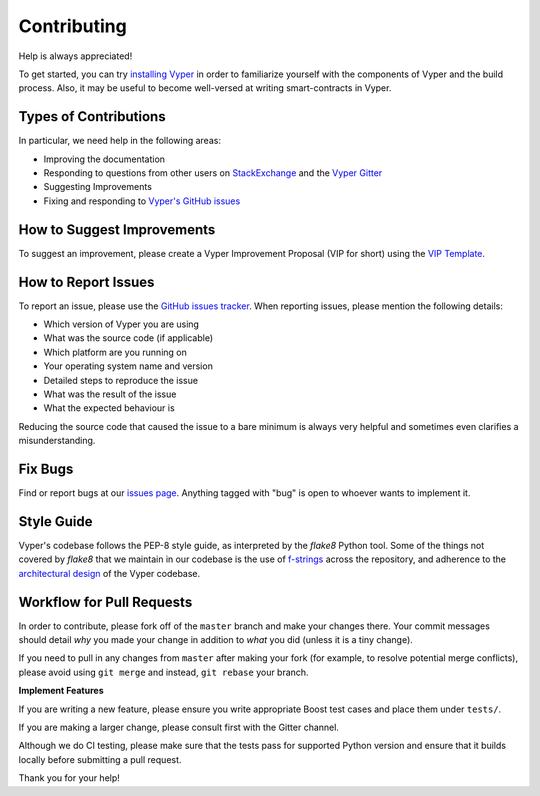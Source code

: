 Contributing
############

Help is always appreciated!

To get started, you can try `installing Vyper <https://vyper.readthedocs.io/en/latest/installing-vyper.html>`_ in order to familiarize
yourself with the components of Vyper and the build process. Also, it may be
useful to become well-versed at writing smart-contracts in Vyper.

Types of Contributions
======================

In particular, we need help in the following areas:

* Improving the documentation
* Responding to questions from other users on `StackExchange
  <https://ethereum.stackexchange.com>`_ and the `Vyper Gitter
  <https://gitter.im/ethereum/vyper>`_
* Suggesting Improvements
* Fixing and responding to `Vyper's GitHub issues <https://github.com/ethereum/vyper/issues>`_

How to Suggest Improvements
===========================

To suggest an improvement, please create a Vyper Improvement Proposal (VIP for short)
using the `VIP Template <https://github.com/ethereum/vyper/blob/master/.github/ISSUE_TEMPLATE/vip.md>`_.

How to Report Issues
====================

To report an issue, please use the
`GitHub issues tracker <https://github.com/ethereum/vyper/issues>`_. When
reporting issues, please mention the following details:

* Which version of Vyper you are using
* What was the source code (if applicable)
* Which platform are you running on
* Your operating system name and version
* Detailed steps to reproduce the issue
* What was the result of the issue
* What the expected behaviour is

Reducing the source code that caused the issue to a bare minimum is always
very helpful and sometimes even clarifies a misunderstanding.

Fix Bugs
========

Find or report bugs at our `issues page <https://github.com/ethereum/vyper/issues>`_. Anything tagged with "bug" is open to whoever wants to implement it.

Style Guide
===========

Vyper's codebase follows the PEP-8 style guide, as interpreted by the `flake8` Python tool.
Some of the things not covered by `flake8` that we maintain in our codebase is the use of
`f-strings <https://github.com/ethereum/vyper/issues/1567>`_ across the repository, and adherence
to the `architectural design <https://vyper.readthedocs.io/en/latest/architecture.html>`_ of the Vyper codebase.

Workflow for Pull Requests
==========================

In order to contribute, please fork off of the ``master`` branch and make your
changes there. Your commit messages should detail *why* you made your change
in addition to *what* you did (unless it is a tiny change).

If you need to pull in any changes from ``master`` after making your fork (for
example, to resolve potential merge conflicts), please avoid using ``git merge``
and instead, ``git rebase`` your branch.

**Implement Features**

If you are writing a new feature, please ensure you write appropriate
Boost test cases and place them under ``tests/``.

If you are making a larger change, please consult first with the Gitter channel.

Although we do CI testing, please make sure that the tests pass for supported Python version and ensure that it builds locally before submitting a pull request.

Thank you for your help! ​

